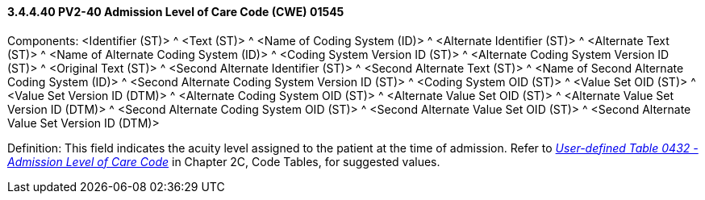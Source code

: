 ==== *3.4.4.40* PV2-40 Admission Level of Care Code (CWE) 01545

Components: <Identifier (ST)> ^ <Text (ST)> ^ <Name of Coding System (ID)> ^ <Alternate Identifier (ST)> ^ <Alternate Text (ST)> ^ <Name of Alternate Coding System (ID)> ^ <Coding System Version ID (ST)> ^ <Alternate Coding System Version ID (ST)> ^ <Original Text (ST)> ^ <Second Alternate Identifier (ST)> ^ <Second Alternate Text (ST)> ^ <Name of Second Alternate Coding System (ID)> ^ <Second Alternate Coding System Version ID (ST)> ^ <Coding System OID (ST)> ^ <Value Set OID (ST)> ^ <Value Set Version ID (DTM)> ^ <Alternate Coding System OID (ST)> ^ <Alternate Value Set OID (ST)> ^ <Alternate Value Set Version ID (DTM)> ^ <Second Alternate Coding System OID (ST)> ^ <Second Alternate Value Set OID (ST)> ^ <Second Alternate Value Set Version ID (DTM)>

Definition: This field indicates the acuity level assigned to the patient at the time of admission. Refer to file:///E:\V2\v2.9%20final%20Nov%20from%20Frank\V29_CH02C_Tables.docx#HL70432[_User-defined Table 0432 - Admission Level of Care Code_] in Chapter 2C, Code Tables, for suggested values.

